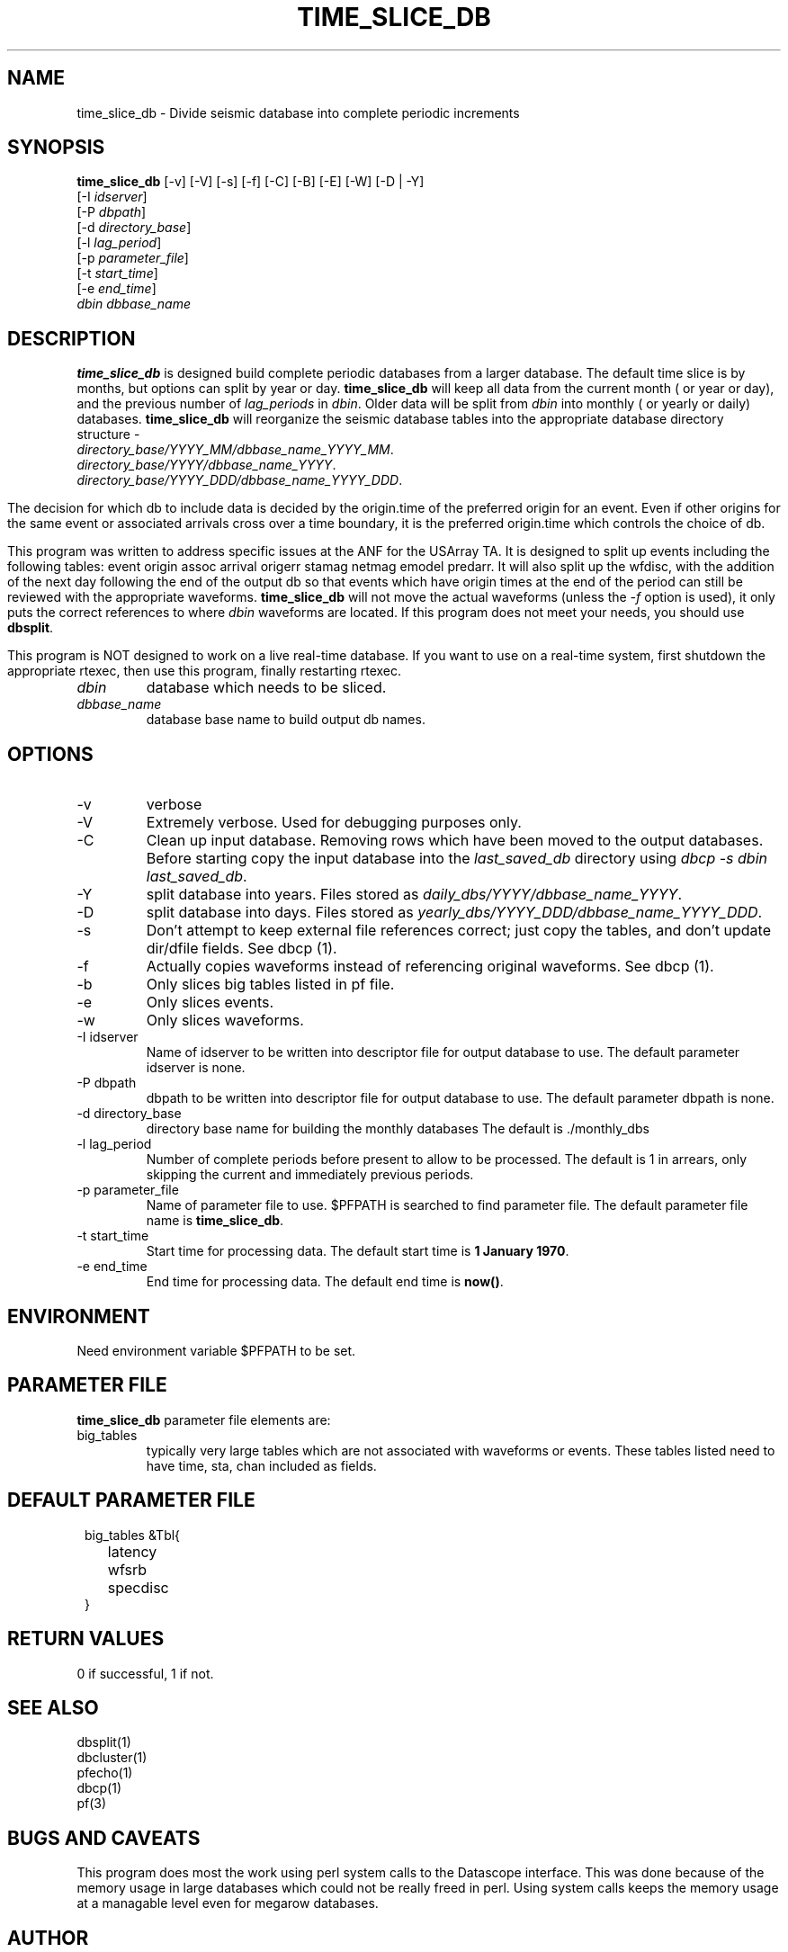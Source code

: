 .TH TIME_SLICE_DB 1 "$Date$"
.SH NAME
time_slice_db \- Divide seismic database into complete periodic increments
.SH SYNOPSIS
.nf
\fBtime_slice_db \fP[-v] [-V] [-s] [-f] [-C] [-B] [-E] [-W] [-D | -Y]
                [-I \fIidserver\fP] 
                [-P \fIdbpath\fP] 
                [-d \fIdirectory_base\fP] 
                [-l \fIlag_period\fP] 
                [-p \fIparameter_file\fP]
                [-t \fIstart_time\fP]
                [-e \fIend_time\fP]
                \fIdbin\fP \fIdbbase_name\fP
.fi
.SH DESCRIPTION
\fBtime_slice_db\fP is designed build complete periodic databases from a larger database.
The default time slice is by months, but options can split by year or day.
\fBtime_slice_db\fP will keep all data from the current month ( or year or day), and the 
previous number of \fIlag_periods\fP in \fIdbin\fP.  
Older data will be split from \fIdbin\fP into monthly ( or yearly or daily) databases.
\fBtime_slice_db\fP will reorganize the seismic database tables into the appropriate database 
directory structure - 
.IP \fIdirectory_base/YYYY_MM/dbbase_name_YYYY_MM\fP.  
.IP \fIdirectory_base/YYYY/dbbase_name_YYYY\fP.  
.IP \fIdirectory_base/YYYY_DDD/dbbase_name_YYYY_DDD\fP.  

.in
The decision for which db to include data is decided by the origin.time of the preferred origin for an event.  Even if other 
origins for the same event or associated arrivals cross over a time boundary, it is the preferred 
origin.time which controls the choice of db.

This program was written to address specific issues at the ANF for the USArray TA.  
It is designed to split up events including the following tables: 
event origin assoc arrival origerr stamag netmag emodel predarr.  It will also split up
the wfdisc, with the addition of the next day following the end of the output db so that 
events which have origin times at the end of the period can still be reviewed with the 
appropriate waveforms.  \fBtime_slice_db\fP will not move the actual waveforms 
(unless the \fI-f\fP option is used), it only
puts the correct references to where \fIdbin\fP waveforms are located.  If this program 
does not meet your needs, you should use  \fBdbsplit\fP.

This program is NOT designed to work on a live real-time database.  If you want to use on
a real-time system, first shutdown the appropriate rtexec, then use this program, finally
restarting rtexec.

.IP \fIdbin\fP 
database which needs to be sliced.
.IP \fIdbbase_name\fP 
database base name to build output db names.
.SH OPTIONS
.IP -v
verbose
.IP -V
Extremely verbose.  Used for debugging purposes only.
.IP -C
Clean up input database.  Removing rows which have been moved to the output databases. 
Before starting copy the input database into the \fIlast_saved_db\fP directory using 
\fIdbcp -s dbin last_saved_db\fP.
.IP -Y
split database into years.  Files stored as \fIdaily_dbs/YYYY/dbbase_name_YYYY\fP.
.IP -D
split database into days.  Files stored as \fIyearly_dbs/YYYY_DDD/dbbase_name_YYYY_DDD\fP.
.IP -s
Don't  attempt  to  keep  external file references correct; just copy the tables, 
and don't update dir/dfile fields. See dbcp (1).
.IP -f 
Actually copies waveforms instead of referencing original waveforms. See dbcp (1).
.IP -b
Only slices big tables listed in pf file.
.IP -e
Only slices events.
.IP -w
Only slices waveforms.
.IP "-I idserver"
Name of idserver to be written into descriptor file for output database to use.
The default parameter idserver is none.
.IP "-P dbpath"
dbpath to be written into descriptor file for output database to use.
The default parameter dbpath is none.
.IP "-d directory_base"
directory base name for building the monthly databases
The default is ./monthly_dbs
.IP "-l lag_period"
Number of complete periods before present to allow to be processed.
The default is 1 in arrears, only skipping the current and immediately previous periods.
.IP "-p parameter_file"
Name of parameter file to use.  $PFPATH is searched to find parameter file.
The default parameter file name is \fBtime_slice_db\fP.
.IP "-t start_time"
Start time for processing data.
The default start time is \fB1 January 1970\fP.
.IP "-e end_time"
End time for processing data.
The default end time is \fBnow()\fP.

.SH ENVIRONMENT
Need environment variable $PFPATH to be set.
.SH PARAMETER FILE
\fBtime_slice_db\fP parameter file elements are:

.IP big_tables 
typically very large tables which are not associated with waveforms or events.  
These tables listed need to have time, sta, chan included as fields.
.fi
.ft R
.in
.SH DEFAULT PARAMETER FILE
.in 2c
.ft CW
.nf
.ne 7

big_tables &Tbl{	
	latency
	wfsrb
	specdisc
}

.fi
.ft R
.in
.SH RETURN VALUES
0 if successful, 1 if not.
.SH "SEE ALSO"
.nf
dbsplit(1)
dbcluster(1)
pfecho(1)
dbcp(1)
pf(3)
.fi
.SH "BUGS AND CAVEATS"
This program does most the work using perl system calls to the Datascope interface.
This was done because of the memory usage in large databases which could not be really
freed in perl.  Using system calls keeps the memory usage at a managable level even for
megarow databases.
.SH AUTHOR
Frank Vernon
.br
IGPP, UCSD
